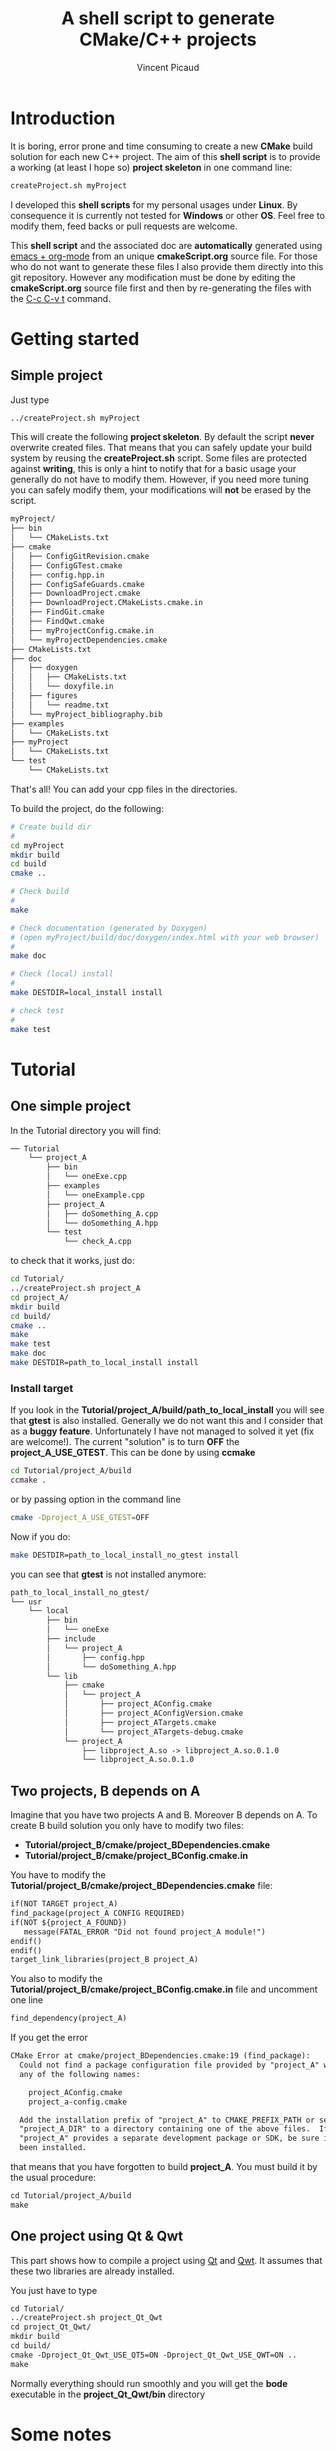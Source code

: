 #+TITLE: A shell script to generate CMake/C++ projects
#+AUTHOR: Vincent Picaud
#+EMAIL: picaud.vincent@gmail.com
#+OPTIONS: ^:nil

# To generate the createProject.sh script: C-c C-v t
# To html-export documentation: C-c C-e h h
#
# Some links:
# http://emacs.stackexchange.com/questions/10424/how-can-i-hide-a-code-block-in-the-latex-output
# -> explains how to _not_ export code snippet 

* Introduction

It is boring, error prone and time consuming to create a new *CMake*
build solution for each new C++ project.  The aim of this *shell
script* is to provide a working (at least I hope so) *project
skeleton* in one command line:
#+BEGIN_SRC txt
createProject.sh myProject
#+END_SRC

I developed this *shell scripts* for my personal usages under
*Linux*. By consequence it is currently not tested for *Windows* or
other *OS*.  Feel free to modify them, feed backs or pull requests are
welcome.

This *shell script* and the associated doc are *automatically*
generated using [[http://orgmode.org/][emacs + org-mode]] from an unique *cmakeScript.org*
source file. For those who do not want to generate these files I also
provide them directly into this git repository. However any
modification must be done by editing the *cmakeScript.org* source file
first and then by re-generating the files with the [[http://orgmode.org/manual/Extracting-source-code.html][C-c C-v t]]
command.

* Getting started

** Simple project

Just type 

#+BEGIN_SRC txt
../createProject.sh myProject
#+END_SRC

This will create the following *project skeleton*. By default the
script *never* overwrite created files. That means that you can
safely update your build system by reusing the *createProject.sh*
script. Some files are protected against *writing*, this is only a
hint to notify that for a basic usage your generally do not have to
modify them. However, if you need more tuning you can safely modify
them, your modifications will *not* be erased by the script.

#+BEGIN_SRC txt
myProject/
├── bin
│   └── CMakeLists.txt
├── cmake
│   ├── ConfigGitRevision.cmake
│   ├── ConfigGTest.cmake
│   ├── config.hpp.in
│   ├── ConfigSafeGuards.cmake
│   ├── DownloadProject.cmake
│   ├── DownloadProject.CMakeLists.cmake.in
│   ├── FindGit.cmake
│   ├── FindQwt.cmake
│   ├── myProjectConfig.cmake.in
│   └── myProjectDependencies.cmake
├── CMakeLists.txt
├── doc
│   ├── doxygen
│   │   ├── CMakeLists.txt
│   │   └── doxyfile.in
│   ├── figures
│   │   └── readme.txt
│   └── myProject_bibliography.bib
├── examples
│   └── CMakeLists.txt
├── myProject
│   └── CMakeLists.txt
└── test
    └── CMakeLists.txt
#+END_SRC

That's all! You can add your cpp files in the directories.

To build the project, do the following:

#+BEGIN_SRC sh
# Create build dir
#
cd myProject
mkdir build
cd build
cmake ..

# Check build
#
make

# Check documentation (generated by Doxygen)
# (open myProject/build/doc/doxygen/index.html with your web browser)
#
make doc

# Check (local) install
#
make DESTDIR=local_install install

# check test 
#
make test
#+END_SRC

* Tutorial

** One simple project

In the Tutorial directory you will find:
#+BEGIN_SRC txt
── Tutorial
    └── project_A
        ├── bin
        │   └── oneExe.cpp
        ├── examples
        │   └── oneExample.cpp
        ├── project_A
        │   ├── doSomething_A.cpp
        │   └── doSomething_A.hpp
        └── test
            └── check_A.cpp
#+END_SRC
to check that it works, just do:
#+BEGIN_SRC sh
cd Tutorial/
../createProject.sh project_A
cd project_A/
mkdir build
cd build/
cmake ..
make
make test
make doc
make DESTDIR=path_to_local_install install
#+END_SRC

*** *Install* target
If you look in the *Tutorial/project_A/build/path_to_local_install*
you will see that *gtest* is also installed. Generally we do not want
this and I consider that as a *buggy feature*. Unfortunately I have
not managed to solved it yet (fix are welcome!).  The current
"solution" is to turn *OFF* the *project_A_USE_GTEST*. This can be
done by using *ccmake*
#+BEGIN_SRC sh
cd Tutorial/project_A/build
ccmake .
#+END_SRC
or by passing option in the command line
#+BEGIN_SRC sh
cmake -Dproject_A_USE_GTEST=OFF
#+END_SRC
Now if you do:
#+BEGIN_SRC sh
make DESTDIR=path_to_local_install_no_gtest install
#+END_SRC
you can see that *gtest* is not installed anymore:
#+BEGIN_SRC txt
path_to_local_install_no_gtest/
└── usr
    └── local
        ├── bin
        │   └── oneExe
        ├── include
        │   └── project_A
        │       ├── config.hpp
        │       └── doSomething_A.hpp
        └── lib
            ├── cmake
            │   └── project_A
            │       ├── project_AConfig.cmake
            │       ├── project_AConfigVersion.cmake
            │       ├── project_ATargets.cmake
            │       └── project_ATargets-debug.cmake
            └── project_A
                ├── libproject_A.so -> libproject_A.so.0.1.0
                └── libproject_A.so.0.1.0
#+END_SRC 

** Two projects, B depends on A

Imagine that you have two projects A and B. Moreover B depends on
A. To create B build solution you only have to modify two files:
 - *Tutorial/project_B/cmake/project_BDependencies.cmake*
 - *Tutorial/project_B/cmake/project_BConfig.cmake.in*

You have to modify the
*Tutorial/project_B/cmake/project_BDependencies.cmake* file:

#+BEGIN_SRC txt
if(NOT TARGET project_A)
find_package(project_A CONFIG REQUIRED)
if(NOT ${project_A_FOUND}) 
   message(FATAL_ERROR "Did not found project_A module!")
endif()
endif()
target_link_libraries(project_B project_A)
#+END_SRC

You also to modify the
*Tutorial/project_B/cmake/project_BConfig.cmake.in* file and uncomment
one line
#+BEGIN_SRC txt
find_dependency(project_A)
#+END_SRC

If you get the error
#+BEGIN_SRC txt
CMake Error at cmake/project_BDependencies.cmake:19 (find_package):
  Could not find a package configuration file provided by "project_A" with
  any of the following names:

    project_AConfig.cmake
    project_a-config.cmake

  Add the installation prefix of "project_A" to CMAKE_PREFIX_PATH or set
  "project_A_DIR" to a directory containing one of the above files.  If
  "project_A" provides a separate development package or SDK, be sure it has
  been installed.
#+END_SRC
that means that you have forgotten to build *project_A*. You must build it by the usual procedure:

#+BEGIN_SRC txt
cd Tutorial/project_A/build
make
#+END_SRC


** One project using *Qt* & *Qwt*

This part shows how to compile a project using
[[https://www.qt.io/qt-framework/][Qt]] and
[[http://qwt.sourceforge.net/][Qwt]].  It assumes that these two
libraries are already installed.

You just have to type
#+BEGIN_SRC txt
cd Tutorial/
../createProject.sh project_Qt_Qwt
cd project_Qt_Qwt/
mkdir build
cd build/
cmake -Dproject_Qt_Qwt_USE_QT5=ON -Dproject_Qt_Qwt_USE_QWT=ON ..
make
#+END_SRC

Normally everything should run smoothly and you will get the *bode* executable in the *project_Qt_Qwt/bin* directory

* Some notes

** *doxygen*

Doxygen supports *bibTeX* files. Hence a *bibliography.bib* file in created in the *doc/* directory
#+NAME: bibliography.bib
#+BEGIN_SRC txt
%==================================================
% OUR_PROJECT_NAME bibliography
% Automatically generated, but never overwritten
%==================================================
%
@Article{Heesch2008,
  Title                    = {Doxygen: Source code documentation generator tool},
  Author                   = {van Heesch, Dimitri},
  Journal                  = {URL: http://www.doxygen.org},
  Year                     = {2008}
}
#+END_SRC

You can include a citation with:
#+BEGIN_SRC txt
/**
 * @cite Heesch2008 
 */
#+END_SRC

We also have defined the *doc/figures* sub-directory to store figures. These figures can be included in the doxygen doc:
#+BEGIN_SRC txt
/**
 * @image html figures/one_figure.png
 */
#+END_SRC

** *option* for external library dependencies

I have defined the following options:
 - project_name_USE_QT5
 - project_name_USE_QWT
 - project_name_USE_OpenMP
 - project_name_USE_BOOST
 - project_name_USE_BLAS
 - project_name_USE_LAPACK

You can activate them using:
 - command line *cmake -Dproject_Qt_Qwt_USE_QT5=ON*
 - ccmake
 - by directly modifying the *project_name/CMakeLists.txt* file (__which is the recommended solution__)

Feel free to add yours!

* Final word

This script is far from being perfect. Its aim is to generate a
project *skeleton to be modified* for your special needs. I hope it
can help.

# ################################################################  
# RECIPES FOR THE *CREATEPROJECT.SH* SCRIPT
# ################################################################  

# For doxygen
# ~~~~~~~~~~~~~~~~~~~~~~~~~~~~~~~~~~~~~~~~~~~~~~~~~~~~~~~~~~~~~~~~

#+NAME: doxyfile.in
#+BEGIN_SRC txt :exports none
PROJECT_NAME           = @PROJECT_NAME@
PROJECT_NUMBER         = @PROJECT_VERSION@

CITE_BIB_FILES         = @PROJECT_SOURCE_DIR@/doc/@PROJECT_NAME@_bibliography.bib

WARN_LOGFILE           = doxygenError.txt

INPUT                  = @PROJECT_SOURCE_DIR@/@PROJECT_NAME@ \
                         @PROJECT_SOURCE_DIR@/examples \
                         @PROJECT_SOURCE_DIR@/bin \
                         @PROJECT_SOURCE_DIR@/test

FILE_PATTERNS          = *.hpp *.cpp
RECURSIVE              = YES

EXCLUDE_PATTERNS       =  */moc_/* */_automoc/*
EXAMPLE_PATH           = @PROJECT_SOURCE_DIR@
EXAMPLE_PATTERNS       = *.cpp
EXAMPLE_RECURSIVE      = YES

IMAGE_PATH             = @PROJECT_SOURCE_DIR@/doc/figures/

EXTRA_PACKAGES         = mathtools \
                         amsfonts \
                         stmaryrd
			 
PREDEFINED             = DOXYGEN_DOC
#+END_SRC

# CMakeLists.txt
# ~~~~~~~~~~~~~~~~~~~~~~~~~~~~~~~~~~~~~~~~~~~~~~~~~~~~~~~~~~~~~~~~

#+NAME: DoxygenCMakeList
#+BEGIN_SRC txt  :exports none
#==================================================
# OUR_PROJECT_NAME Doxygen "doc" target
# Automatically generated, but never overwritten
#==================================================
#

# Find doxygen
#--------------------------------------------------

find_package(Doxygen)
if (NOT DOXYGEN_FOUND)
    message(FATAL_ERROR "Doxygen is needed to build the documentation")
endif()

# Configure the doxyfile template 
#--------------------------------------------------

configure_file(${PROJECT_SOURCE_DIR}/doc/doxygen/doxyfile.in ${PROJECT_BINARY_DIR}/doc/doxygen/doxyfile @ONLY IMMEDIATE)

# Add a custom target to run Doxygen when ever the project is built
#--------------------------------------------------
#   If you do want the documentation to be generated EVERY time you build the project 
#   replace add_custom_target(doc...) by add_custom_target(doc ALL...)

# CAVEAT: in case of *super-project* build we define a OUR_PROJECT_NAME_doc target
#         instead of the usual "doc" one to avoid name collision
# 
if(${PROJECT_SOURCE_DIR} STREQUAL ${CMAKE_SOURCE_DIR})
   add_custom_target(doc 
      	             COMMAND ${DOXYGEN_EXECUTABLE} ${PROJECT_BINARY_DIR}/doc/doxygen/doxyfile
   		     SOURCES ${PROJECT_BINARY_DIR}/doc/doxygen/doxyfile)
else()
   add_custom_target(OUR_PROJECT_NAME_doc 
   	             COMMAND ${DOXYGEN_EXECUTABLE} ${PROJECT_BINARY_DIR}/doc/doxygen/doxyfile
   		     SOURCES ${PROJECT_BINARY_DIR}/doc/doxygen/doxyfile)
endif()
#+END_SRC

# ################################################################
# The *CMakeLists.txt* files
# ################################################################

# ================================================================
# *Main* CMakeLists.txt
# ================================================================

#+NAME: MainCMakeList
#+BEGIN_SRC txt  :exports none
#**************************************************
# A script to generate C++ project skeletons
# https://github.com/vincent-picaud/CMakeScript
#**************************************************

#==================================================
# Automatically generated, but never overwritten
#
# Adapted from: https://github.com/bast/cmake-example/blob/master/CMakeLists.txt
#==================================================
#
cmake_minimum_required(VERSION 3.0)
project(OUR_PROJECT_NAME LANGUAGES CXX)
enable_language(Fortran C CXX)

# OUR_PROJECT_NAME version
#
set(OUR_PROJECT_NAME_VERSION_MAJOR 0)
set(OUR_PROJECT_NAME_VERSION_MINOR 1)
set(OUR_PROJECT_NAME_VERSION_PATCH 0)
set(OUR_PROJECT_NAME_VERSION ${OUR_PROJECT_NAME_VERSION_MAJOR}.${OUR_PROJECT_NAME_VERSION_MINOR}.${OUR_PROJECT_NAME_VERSION_PATCH})

# OPTIONS
#
option(OUR_PROJECT_NAME_USE_GTEST "Use GTest (fixme turn off if you want to install)" ON)

option(OUR_PROJECT_NAME_USE_QT5 "Use QT5" OFF)
option(OUR_PROJECT_NAME_USE_QWT "Use QWt" OFF)
option(OUR_PROJECT_NAME_USE_OpenMP "Use OpenMP" OFF)
option(OUR_PROJECT_NAME_USE_BOOST "Use BOOST" OFF)
option(OUR_PROJECT_NAME_USE_BLAS "Use BLAS" OFF)
option(OUR_PROJECT_NAME_USE_LAPACK "Use LAPACK" OFF)

# Location of additional cmake modules
#
set(CMAKE_MODULE_PATH
    ${CMAKE_MODULE_PATH}
    ${PROJECT_SOURCE_DIR}/cmake
    )

# Guard against in-source builds and bad build-type strings
#
include(ConfigSafeGuards)

# Example how to set c++ compiler flags for GNU
#
if((CMAKE_CXX_COMPILER_ID MATCHES GNU) OR (CMAKE_CXX_COMPILER_ID MATCHES Clang))
    set(CMAKE_CXX_FLAGS         "${CMAKE_CXX_FLAGS} -std=c++14 -Wall -Wno-unknown-pragmas -Wno-sign-compare -Woverloaded-virtual -Wwrite-strings -Wno-unused")
    set(CMAKE_CXX_FLAGS_DEBUG   "-O0 -g3")
    set(CMAKE_CXX_FLAGS_RELEASE "-O2 -DNDEBUG")
    set(CMAKE_CXX_FLAGS_COVERAGE "${CMAKE_CXX_FLAGS} -fprofile-arcs -ftest-coverage")
endif()

#--------------------------------------------------
# Explore sub-directories
#--------------------------------------------------
#

# Our OUR_PROJECT_NAME library build
#
add_subdirectory(${PROJECT_SOURCE_DIR}/OUR_PROJECT_NAME/)

# Our OUR_PROJECT_NAME testing framework (gtest)
#
if(${OUR_PROJECT_NAME_USE_GTEST})
include(CTest)
enable_testing()
include(ConfigGTest)

add_subdirectory(${PROJECT_SOURCE_DIR}/test/)
endif()

# Our OUR_PROJECT_NAME examples build
#
add_subdirectory(${PROJECT_SOURCE_DIR}/examples/)

# Our OUR_PROJECT_NAME executables build
#
add_subdirectory(${PROJECT_SOURCE_DIR}/bin/)

# Our OUR_PROJECT_NAME doxygen doc build
#
add_subdirectory(${PROJECT_SOURCE_DIR}/doc/doxygen/)

#--------------------------------------
# Export and install
#--------------------------------------

# File generation
#--------------------------------------------------
#

# ConfigVersion generation
# From CMake doc: http://www.cmake.org/cmake/help/v3.0/manual/cmake-packages.7.html
#
include(CMakePackageConfigHelpers)
write_basic_package_version_file(
  ${CMAKE_CURRENT_BINARY_DIR}/OUR_PROJECT_NAMEConfigVersion.cmake
  VERSION ${OUR_PROJECT_NAME_VERSION}
  COMPATIBILITY AnyNewerVersion
)

# Config generation
#
configure_file(${PROJECT_SOURCE_DIR}/cmake/OUR_PROJECT_NAMEConfig.cmake.in
   "${CMAKE_CURRENT_BINARY_DIR}/OUR_PROJECT_NAMEConfig.cmake" 
   COPYONLY)


# Export for build-tree direct usage
#--------------------------------------------------
#
export(EXPORT OUR_PROJECT_NAMETargets
   FILE "${CMAKE_CURRENT_BINARY_DIR}/OUR_PROJECT_NAMETargets.cmake"
)

# Global export in the Package Registry 
#--------------------------------------------------
#
export(PACKAGE OUR_PROJECT_NAME)

# Install-Export for usage after project installation
#--------------------------------------------------
#
set(ConfigPackageLocation lib/cmake/OUR_PROJECT_NAME)
install(EXPORT OUR_PROJECT_NAMETargets
  FILE
    OUR_PROJECT_NAMETargets.cmake
  DESTINATION
    ${ConfigPackageLocation}
)
install(FILES
    "${CMAKE_CURRENT_BINARY_DIR}/OUR_PROJECT_NAMEConfig.cmake"
    "${CMAKE_CURRENT_BINARY_DIR}/OUR_PROJECT_NAMEConfigVersion.cmake"
  DESTINATION
    ${ConfigPackageLocation}
)
#+END_SRC

# ~~~~~~~~~~~~~~~~~~~~~~~~~~~~~~~~~~~~~~~~~~~~~~~~~~~~~~~~~~~~~~~~

#+NAME: LibraryCMakeList
#+BEGIN_SRC txt  :exports none
#==================================================
# Build OUR_PROJECT_NAME library
# Automatically generated, but not overwritten
#==================================================
#
#--------------------------------------------------
# Configuration file config.hpp
#--------------------------------------------------
#

# Get git hash
#
include(ConfigGitRevision)

# Configure header file
#
configure_file(
    ${PROJECT_SOURCE_DIR}/cmake/config.hpp.in
    ${PROJECT_BINARY_DIR}/OUR_PROJECT_NAME/config.hpp
    @ONLY)


#--------------------------------------------------
# Qt option is ON
#--------------------------------------------------

if(${OUR_PROJECT_NAME_USE_QT5})

set(CMAKE_AUTOMOC ON)
set(CMAKE_INCLUDE_CURRENT_DIR ON)
#
set(CMAKE_POSITION_INDEPENDENT_CODE ON)

endif()

#--------------------------------------------------
# Collect files and define target for the library
#--------------------------------------------------

# Collect files
# 
file(GLOB_RECURSE OUR_PROJECT_NAME_LIB_SOURCE_CPP 
     ${PROJECT_SOURCE_DIR}/OUR_PROJECT_NAME *.cpp)
file(GLOB_RECURSE OUR_PROJECT_NAME_LIB_SOURCE_HPP 
     ${PROJECT_SOURCE_DIR}/OUR_PROJECT_NAME *.hpp)

# Add library target with its dependencies
#
add_library(OUR_PROJECT_NAME SHARED ${OUR_PROJECT_NAME_LIB_SOURCE_CPP} ${OUR_PROJECT_NAME_LIB_SOURCE_HPP} config.hpp)

#--------------------------------------------------
# Header files
#--------------------------------------------------
#

# Location of header files
#
# CAVEAT: a priori must stay synchronized with target_include_directories(...)
#
include_directories(
    # search file in source directories
    ${PROJECT_SOURCE_DIR}/
    # otherwise try in the binary directory 
    # (to include the generated config.hpp for instance)
    ${PROJECT_BINARY_DIR}/)

# Here we define the include paths that will be used by our clients.
# see: http://www.cmake.org/cmake/help/v3.0/command/target_include_directories.html
# 
# CAVEAT: a priori must stay synchronized with include_directory(...)
#
target_include_directories(OUR_PROJECT_NAME PUBLIC
	$<BUILD_INTERFACE:${PROJECT_SOURCE_DIR}/>
	$<BUILD_INTERFACE:${PROJECT_BINARY_DIR}/>
	$<INSTALL_INTERFACE:include/>)

# Library version
# http://www.cmake.org/cmake/help/v3.0/manual/cmake-packages.7.html
#
set_property(TARGET OUR_PROJECT_NAME PROPERTY VERSION ${OUR_PROJECT_NAME_VERSION})
set_property(TARGET OUR_PROJECT_NAME PROPERTY SOVERSION ${OUR_PROJECT_NAME_MAJOR_VERSION})
set_property(TARGET OUR_PROJECT_NAME PROPERTY INTERFACE_OUR_PROJECT_NAME_MAJOR_VERSION ${OUR_PROJECT_NAME_MAJOR_VERSION})
set_property(TARGET OUR_PROJECT_NAME APPEND PROPERTY COMPATIBLE_INTERFACE_STRING "${OUR_PROJECT_NAME_MAJOR_VERSION}")

set_target_properties(OUR_PROJECT_NAME PROPERTIES LINKER_LANGUAGE CXX)

#--------------------------------------------------
# Include dependencies
#--------------------------------------------------
# You can add/remove what you need in the cmake/OUR_PROJECT_NAMEDependencies.cmake file
#
include(${PROJECT_SOURCE_DIR}/cmake/OUR_PROJECT_NAMEDependencies.cmake)

#--------------------------------------
# Installation
#--------------------------------------

# Target properties
# Commented because useless: does not respect directory hierarchy
# set_target_properties(OUR_PROJECT_NAME 
#                       PROPERTIES PUBLIC_HEADER "${OUR_PROJECT_NAME_LIB_SOURCE_HPP}")

# Install library & header file
install(TARGETS OUR_PROJECT_NAME 
        # IMPORTANT: Add the OUR_PROJECT_NAME library to the "export-set"
        EXPORT OUR_PROJECT_NAMETargets
        LIBRARY DESTINATION lib/OUR_PROJECT_NAME COMPONENT shlib
        ARCHIVE DESTINATION lib/OUR_PROJECT_NAME
        RUNTIME DESTINATION bin/OUR_PROJECT_NAME COMPONENT bin
        # Does not respect directory hierarchy !?!
        # PUBLIC_HEADER DESTINATION include/OUR_PROJECT_NAME
)

# -> Manual installation of hpp files
#
install(DIRECTORY ${PROJECT_SOURCE_DIR}/OUR_PROJECT_NAME
        DESTINATION include
        FILES_MATCHING PATTERN "*.hpp")

install(FILES
        "${CMAKE_CURRENT_BINARY_DIR}/config.hpp"
        DESTINATION
        include/OUR_PROJECT_NAME
)
#+END_SRC

# ~~~~~~~~~~~~~~~~~~~~~~~~~~~~~~~~~~~~~~~~~~~~~~~~~~~~~~~~~~~~~~~~

#+NAME: BinCMakeLists.txt
#+BEGIN_SRC txt  :exports none
#==================================================
# Build OUR_PROJECT_NAME executables
# Automatically generated, but not overwritten
#==================================================
#

#
# Binary dir (bin/) does not preserve directory structure
#==================================================

# Collect files
# --------------------------------------------------
#
file(GLOB_RECURSE ALL_SOURCES_CPP *.cpp)

# For each file
# --------------------------------------------------
#
foreach(ONE_SOURCE_CPP ${ALL_SOURCES_CPP})

# Build it!
#
get_filename_component(ONE_SOURCE_EXEC ${ONE_SOURCE_CPP} NAME_WE)

# Avoid name collision 
#
set(TARGET_NAME OUR_PROJECT_NAME_Bin_${ONE_SOURCE_EXEC})

add_executable(${TARGET_NAME} ${ONE_SOURCE_CPP})
set_target_properties(${TARGET_NAME} PROPERTIES OUTPUT_NAME ${ONE_SOURCE_EXEC}) 
target_link_libraries(${TARGET_NAME} OUR_PROJECT_NAME)

install(TARGETS ${TARGET_NAME} EXPORT OUR_PROJECT_NAMETargets RUNTIME DESTINATION bin)
endforeach()
#+END_SRC

# ~~~~~~~~~~~~~~~~~~~~~~~~~~~~~~~~~~~~~~~~~~~~~~~~~~~~~~~~~~~~~~~~

#+NAME: ExampleCMakeList
#+BEGIN_SRC txt  :exports none
#==================================================
# OUR_PROJECT_NAME executables
# Automatically generated, but not overwritten
#==================================================

#
# Examples -> one need to preserve directory structure 
#==================================================

# Collect files
# --------------------------------------------------
# Use relative path to be able to copy binary file into examples/${ONE_SOURCE_RELATIVE_DIR}/
#
file(GLOB_RECURSE ALL_SOURCES_CPP RELATIVE ${PROJECT_SOURCE_DIR}/examples *.cpp)

# For each executable
# --------------------------------------------------
#
foreach(ONE_SOURCE_CPP ${ALL_SOURCES_CPP})

  # Build it!
  #
  get_filename_component(ONE_SOURCE_EXEC ${ONE_SOURCE_CPP} NAME_WE)

  # Avoid name collision 
  #
  set(TARGET_NAME OUR_PROJECT_NAME_Examples_${ONE_SOURCE_EXEC})

  add_executable(${TARGET_NAME} ${ONE_SOURCE_CPP})
  set_target_properties(${TARGET_NAME} PROPERTIES OUTPUT_NAME ${ONE_SOURCE_EXEC}) 
  target_link_libraries(${TARGET_NAME} OUR_PROJECT_NAME)

  # For the moment examples are NOT installed
  # -> but if required this should look like:
  #   (in order to preserve directory hierarchy)
  #
  # get_filename_component(ONE_SOURCE_RELATIVE_DIR ${ONE_SOURCE_CPP} DIRECTORY)
  # install(FILE ${TARGET_NAME} DESTINATION examples/${ONE_SOURCE_RELATIVE_DIR})
  
endforeach()

#+END_SRC

# ~~~~~~~~~~~~~~~~~~~~~~~~~~~~~~~~~~~~~~~~~~~~~~~~~~~~~~~~~~~~~~~~

#+NAME: GTestCMakeList
#+BEGIN_SRC txt :exports none
#==================================================
# OUR_PROJECT_NAME unit tests
# Automatically generated, but not overwritten
#==================================================
#

# Setup
#--------------------------------------------------

find_package(Threads REQUIRED)

# Generate tests and associated targets
#--------------------------------------------------
file(GLOB_RECURSE ALL_TESTS_CPP *.cpp)

foreach(ONE_TEST_CPP ${ALL_TESTS_CPP})
   # Build it!
   #
   get_filename_component(ONE_TEST_EXEC ${ONE_TEST_CPP} NAME_WE)

   # Avoid name collision 
   #
   set(TARGET_NAME OUR_PROJECT_NAME_Test_${ONE_TEST_EXEC})

   add_executable(${TARGET_NAME} ${ONE_TEST_CPP})
   set_target_properties(${TARGET_NAME} PROPERTIES OUTPUT_NAME ${ONE_TEST_EXEC}) 
   target_link_libraries(${TARGET_NAME} 
                         OUR_PROJECT_NAME
                         gtest gmock_main
                         ${CMAKE_THREAD_LIBS_INIT})
   # Add Test
   add_test(${TARGET_NAME} ${ONE_TEST_EXEC})
endforeach()

#+END_SRC

# ~~~~~~~~~~~~~~~~~~~~~~~~~~~~~~~~~~~~~~~~~~~~~~~~~~~~~~~~~~~~~~~~

#+NAME: ProjectDependencies.cmake
#+BEGIN_SRC txt  :exports none
#==================================================
# OUR_PROJECT_NAME dependencies
# Automatically generated, but not overwritten, 
#
# Modify me to add your project dependencies!
#==================================================

#--------------------------------------------------
# Dependency examples:
#--------------------------------------------------

# Sub-project dependence
#--------------------------------------------------
# For a "Super-Project" containing project_A and OUR_PROJECT_NAME,
# if OUR_PROJECT_NAME depends on project_A, simply uncomment me
#~~~~~~~~~~~~~~~~~~~~~~~~~~~~~~~~~~~~~~~~~~~~~~~~~~
# if(NOT TARGET project_A)
# find_package(project_A CONFIG REQUIRED)
# if(NOT ${project_A_FOUND}) 
#    message(FATAL_ERROR "Did not found project_A module!")
# endif()
# endif()
# target_link_libraries(OUR_PROJECT_NAME project_A)
#~~~~~~~~~~~~~~~~~~~~~~~~~~~~~~~~~~~~~~~~~~~~~~~~~~
# Note: the role of the if(NOT TARGET project_A) guard is only relevant in case
#       of super-project build where "project_A" is included by add_subdirectory
#       from a master CMakeLists.txt file.
#       In that case the file project_ATargets.cmake is not yet generated and
#       find_package(project_A CONFIG REQUIRED) would generate a "file not found" 
#       error. However the target project_A is already available.

# OpenMP
#~~~~~~~~~~~~~~~~~~~~~~~~~~~~~~~~~~~~~~~~~~~~~~~~~~
if(${OUR_PROJECT_NAME_USE_OpenMP})
find_package(OpenMP REQUIRED)
if (OPENMP_FOUND)
set (CMAKE_C_FLAGS "${CMAKE_C_FLAGS} ${OpenMP_C_FLAGS}")
set (CMAKE_CXX_FLAGS "${CMAKE_CXX_FLAGS} ${OpenMP_CXX_FLAGS}")
if(NOT MSVC)
target_link_libraries(OUR_PROJECT_NAME ${OpenMP_CXX_FLAGS})
endif()
endif()
endif()
#~~~~~~~~~~~~~~~~~~~~~~~~~~~~~~~~~~~~~~~~~~~~~~~~~~

# BOOST
#~~~~~~~~~~~~~~~~~~~~~~~~~~~~~~~~~~~~~~~~~~~~~~~~~~
if(${OUR_PROJECT_NAME_USE_BOOST})
find_package(Boost REQUIRED COMPONENTS regex date_time filesystem system serialization) # Add any the module you need!
include_directories(${Boost_INCLUDE_DIRS})
target_link_libraries(OUR_PROJECT_NAME ${Boost_LIBRARIES})
endif()
#~~~~~~~~~~~~~~~~~~~~~~~~~~~~~~~~~~~~~~~~~~~~~~~~~~

# BLAS
#~~~~~~~~~~~~~~~~~~~~~~~~~~~~~~~~~~~~~~~~~~~~~~~~~~
if(${OUR_PROJECT_NAME_USE_BLAS})
enable_language(Fortran)
find_package(BLAS REQUIRED)
include_directories(${BLAS_INCLUDE_DIRS})
target_include_directories(OUR_PROJECT_NAME PUBLIC ${BLAS_INCLUDE_DIRS})
target_link_libraries(OUR_PROJECT_NAME ${BLAS_LIBRARIES})
endif()
#~~~~~~~~~~~~~~~~~~~~~~~~~~~~~~~~~~~~~~~~~~~~~~~~~~

# LAPACK
#~~~~~~~~~~~~~~~~~~~~~~~~~~~~~~~~~~~~~~~~~~~~~~~~~~
if(${OUR_PROJECT_NAME_USE_LAPACK})
find_package(LAPACK REQUIRED)
include_directories(${LAPACK_INCLUDE_DIRS})
target_include_directories(Kiss_LinearAlgebra PUBLIC ${LAPACK_INCLUDE_DIRS})
endif()
#~~~~~~~~~~~~~~~~~~~~~~~~~~~~~~~~~~~~~~~~~~~~~~~~~~

# Qt5
#~~~~~~~~~~~~~~~~~~~~~~~~~~~~~~~~~~~~~~~~~~~~~~~~~~~~~~~~~~~~~~~~
#
# CAVEAT: OUR_PROJECT_NAME/CMakeLists.txt also contains
#
# if(${OUR_PROJECT_NAME_USE_QT5})
#   set(CMAKE_AUTOMOC ON)
#   set(CMAKE_INCLUDE_CURRENT_DIR ON)
#   set(CMAKE_POSITION_INDEPENDENT_CODE ON)
# endif()

#
if(${OUR_PROJECT_NAME_USE_QT5})

#
find_package(Qt5Core REQUIRED)
include_directories(${Qt5Core_INCLUDE_DIRS})
target_include_directories(OUR_PROJECT_NAME PUBLIC ${Qt5Core_INCLUDE_DIRS})
get_target_property(QtCore_location Qt5::Core LOCATION)
#target_link_libraries(OUR_PROJECT_NAME ${Qt5Core_location})

#
find_package(Qt5Widgets REQUIRED)
include_directories(${Qt5Widgets_INCLUDE_DIRS})
target_include_directories(OUR_PROJECT_NAME PUBLIC ${Qt5Widgets_INCLUDE_DIRS})
get_target_property(QtWidgets_location Qt5::Widgets LOCATION)
target_link_libraries(OUR_PROJECT_NAME ${Qt5Widgets_location} ${Qt5Core_location})

#
find_package(Qt5PrintSupport REQUIRED)
include_directories(${Qt5PrintSupport_INCLUDE_DIRS})
target_include_directories(OUR_PROJECT_NAME PUBLIC ${Qt5PrintSupport_INCLUDE_DIRS})
get_target_property(QtPrintSupport_location Qt5::PrintSupport LOCATION)
target_link_libraries(OUR_PROJECT_NAME ${Qt5PrintSupport_location} ${Qt5Core_location})

#
# Add all the remaining QT modules you need here...
#

endif()


# Qwt
#~~~~~~~~~~~~~~~~~~~~~~~~~~~~~~~~~~~~~~~~~~~~~~~~~~~~~~~~~~~~~~~~
#

# CAVEAT: maybe you have to add your own FindQwt.cmake in 
#         the OUR_PROJECT_NAME/cmake directory
#         You can find one at:
#         http://www.cmake.org/Wiki/CMakeUserFindQwt
#         https://github.com/qgis/QGIS/blob/master/cmake/FindQwt.cmake

if(${OUR_PROJECT_NAME_USE_QWT})

find_package(Qwt REQUIRED)
include_directories(${QWT_INCLUDE_DIRS})
target_include_directories(OUR_PROJECT_NAME PUBLIC ${QWT_INCLUDE_DIRS})
target_link_libraries(OUR_PROJECT_NAME ${QWT_LIBRARIES} ${Qt5Widgets_LIBRARIES} ${Qt5Core_LIBRARIES})

endif()

#+END_SRC


# ################################################################
# cmake/GTEST
# ################################################################

#+NAME: ConfigGTest.cmake
#+BEGIN_SRC txt  :exports none
# from https://github.com/Crascit/DownloadProject/blob/master/CMakeLists.txt
# CAVEAT: use DownloadProject.cmake
#
if (CMAKE_VERSION VERSION_LESS 3.2)
    set(UPDATE_DISCONNECTED_IF_AVAILABLE "")
else()
    set(UPDATE_DISCONNECTED_IF_AVAILABLE "UPDATE_DISCONNECTED 1")
endif()

include(DownloadProject)
download_project(PROJ                googletest
                 GIT_REPOSITORY      https://github.com/google/googletest.git
                 GIT_TAG             master
                 ${UPDATE_DISCONNECTED_IF_AVAILABLE}
)

# Prevent GoogleTest from overriding our compiler/linker options
# when building with Visual Studio
set(gtest_force_shared_crt ON CACHE BOOL "" FORCE)

add_subdirectory(${googletest_SOURCE_DIR} ${googletest_BINARY_DIR})

# When using CMake 2.8.11 or later, header path dependencies
# are automatically added to the gtest and gmock targets.
# For earlier CMake versions, we have to explicitly add the
# required directories to the header search path ourselves.
if (CMAKE_VERSION VERSION_LESS 2.8.11)
    include_directories("${gtest_SOURCE_DIR}/include"
                        "${gmock_SOURCE_DIR}/include")
endif()
#+END_SRC

#+NAME: DownloadProject.cmake
#+BEGIN_SRC txt  :exports none
# From https://github.com/Crascit/DownloadProject

# MODULE:   DownloadProject
#
# PROVIDES:
#   download_project( PROJ projectName
#                    [PREFIX prefixDir]
#                    [DOWNLOAD_DIR downloadDir]
#                    [SOURCE_DIR srcDir]
#                    [BINARY_DIR binDir]
#                    [QUIET]
#                    ...
#   )
#
#       Provides the ability to download and unpack a tarball, zip file, git repository,
#       etc. at configure time (i.e. when the cmake command is run). How the downloaded
#       and unpacked contents are used is up to the caller, but the motivating case is
#       to download source code which can then be included directly in the build with
#       add_subdirectory() after the call to download_project(). Source and build
#       directories are set up with this in mind.
#
#       The PROJ argument is required. The projectName value will be used to construct
#       the following variables upon exit (obviously replace projectName with its actual
#       value):
#
#           projectName_SOURCE_DIR
#           projectName_BINARY_DIR
#
#       The SOURCE_DIR and BINARY_DIR arguments are optional and would not typically
#       need to be provided. They can be specified if you want the downloaded source
#       and build directories to be located in a specific place. The contents of
#       projectName_SOURCE_DIR and projectName_BINARY_DIR will be populated with the
#       locations used whether you provide SOURCE_DIR/BINARY_DIR or not.
#
#       The DOWNLOAD_DIR argument does not normally need to be set. It controls the
#       location of the temporary CMake build used to perform the download.
#
#       The PREFIX argument can be provided to change the base location of the default
#       values of DOWNLOAD_DIR, SOURCE_DIR and BINARY_DIR. If all of those three arguments
#       are provided, then PREFIX will have no effect. The default value for PREFIX is
#       CMAKE_BINARY_DIR.
#
#       The QUIET option can be given if you do not want to show the output associated
#       with downloading the specified project.
#
#       In addition to the above, any other options are passed through unmodified to
#       ExternalProject_Add() to perform the actual download, patch and update steps.
#       The following ExternalProject_Add() options are explicitly prohibited (they
#       are reserved for use by the download_project() command):
#
#           CONFIGURE_COMMAND
#           BUILD_COMMAND
#           INSTALL_COMMAND
#           TEST_COMMAND
#
#       Only those ExternalProject_Add() arguments which relate to downloading, patching
#       and updating of the project sources are intended to be used. Also note that at
#       least one set of download-related arguments are required.
#
#       If using CMake 3.2 or later, the UPDATE_DISCONNECTED option can be used to
#       prevent a check at the remote end for changes every time CMake is run
#       after the first successful download. See the documentation of the ExternalProject
#       module for more information. It is likely you will want to use this option if it
#       is available to you.
#
# EXAMPLE USAGE:
#
#   include(download_project.cmake)
#   download_project(PROJ                googletest
#                    GIT_REPOSITORY      https://github.com/google/googletest.git
#                    GIT_TAG             master
#                    UPDATE_DISCONNECTED 1
#                    QUIET
#   )
#
#   add_subdirectory(${googletest_SOURCE_DIR} ${googletest_BINARY_DIR})
#
#========================================================================================


set(_DownloadProjectDir "${CMAKE_CURRENT_LIST_DIR}")

include(CMakeParseArguments)

function(download_project)

    set(options QUIET)
    set(oneValueArgs
        PROJ
        PREFIX
        DOWNLOAD_DIR
        SOURCE_DIR
        BINARY_DIR
        # Prevent the following from being passed through
        CONFIGURE_COMMAND
        BUILD_COMMAND
        INSTALL_COMMAND
        TEST_COMMAND
    )
    set(multiValueArgs "")

    cmake_parse_arguments(DL_ARGS "${options}" "${oneValueArgs}" "${multiValueArgs}" ${ARGN})

    # Hide output if requested
    if (DL_ARGS_QUIET)
        set(OUTPUT_QUIET "OUTPUT_QUIET")
    else()
        unset(OUTPUT_QUIET)
        message(STATUS "Downloading/updating ${DL_ARGS_PROJ}")
    endif()

    # Set up where we will put our temporary CMakeLists.txt file and also
    # the base point below which the default source and binary dirs will be
    if (NOT DL_ARGS_PREFIX)
        set(DL_ARGS_PREFIX "${CMAKE_BINARY_DIR}")
    endif()
    if (NOT DL_ARGS_DOWNLOAD_DIR)
        set(DL_ARGS_DOWNLOAD_DIR "${DL_ARGS_PREFIX}/${DL_ARGS_PROJ}-download")
    endif()

    # Ensure the caller can know where to find the source and build directories
    if (NOT DL_ARGS_SOURCE_DIR)
        set(DL_ARGS_SOURCE_DIR "${DL_ARGS_PREFIX}/${DL_ARGS_PROJ}-src")
    endif()
    if (NOT DL_ARGS_BINARY_DIR)
        set(DL_ARGS_BINARY_DIR "${DL_ARGS_PREFIX}/${DL_ARGS_PROJ}-build")
    endif()
    set(${DL_ARGS_PROJ}_SOURCE_DIR "${DL_ARGS_SOURCE_DIR}" PARENT_SCOPE)
    set(${DL_ARGS_PROJ}_BINARY_DIR "${DL_ARGS_BINARY_DIR}" PARENT_SCOPE)

    # Create and build a separate CMake project to carry out the download.
    # If we've already previously done these steps, they will not cause
    # anything to be updated, so extra rebuilds of the project won't occur.
    configure_file("${_DownloadProjectDir}/DownloadProject.CMakeLists.cmake.in"
                   "${DL_ARGS_DOWNLOAD_DIR}/CMakeLists.txt")
    execute_process(COMMAND ${CMAKE_COMMAND} -G "${CMAKE_GENERATOR}" .
                    ${OUTPUT_QUIET}
                    WORKING_DIRECTORY "${DL_ARGS_DOWNLOAD_DIR}"
    )
    execute_process(COMMAND ${CMAKE_COMMAND} --build .
                    ${OUTPUT_QUIET}
                    WORKING_DIRECTORY "${DL_ARGS_DOWNLOAD_DIR}"
    )

endfunction()
#+END_SRC 

#+NAME: DownloadProject.CMakeLists.cmake.in
#+BEGIN_SRC txt  :exports none
cmake_minimum_required(VERSION 2.8.2)

project(${DL_ARGS_PROJ}-download NONE)

include(ExternalProject)
ExternalProject_Add(${DL_ARGS_PROJ}-download
                    ${DL_ARGS_UNPARSED_ARGUMENTS}
                    SOURCE_DIR          "${DL_ARGS_SOURCE_DIR}"
                    BINARY_DIR          "${DL_ARGS_BINARY_DIR}"
                    CONFIGURE_COMMAND   ""
                    BUILD_COMMAND       ""
                    INSTALL_COMMAND     ""
                    TEST_COMMAND        ""
)
#+END_SRC

# ~~~~~~~~~~~~~~~~~~~~~~~~~~~~~~~~~~~~~~~~~~~~~~~~~~~~~~~~~~~~~~~~

# CAVEAT: you must add your own FindQwt.cmake in 
#         the OUR_PROJECT_NAME/cmake directory
#         You can find one at:
#         http://www.cmake.org/Wiki/CMakeUserFindQwt
#         https://github.com/qgis/QGIS/blob/master/cmake/FindQwt.cmake

#+NAME: FindQwt.cmake
#+BEGIN_SRC txt  :exports none
# Qt Widgets for Technical Applications
# available at http://www.http://qwt.sourceforge.net/
#
# The module defines the following variables:
#  QWT_FOUND - the system has Qwt
#  QWT_INCLUDE_DIR - where to find qwt_plot.h
#  QWT_INCLUDE_DIRS - qwt includes
#  QWT_LIBRARY - where to find the Qwt library
#  QWT_LIBRARIES - aditional libraries
#  QWT_MAJOR_VERSION - major version
#  QWT_MINOR_VERSION - minor version
#  QWT_PATCH_VERSION - patch version
#  QWT_VERSION_STRING - version (ex. 5.2.1)
#  QWT_ROOT_DIR - root dir (ex. /usr/local)

#=============================================================================
# Copyright 2010-2013, Julien Schueller
# All rights reserved.
# 
# Redistribution and use in source and binary forms, with or without
# modification, are permitted provided that the following conditions are met: 
# 
# 1. Redistributions of source code must retain the above copyright notice, this
#    list of conditions and the following disclaimer. 
# 2. Redistributions in binary form must reproduce the above copyright notice,
#    this list of conditions and the following disclaimer in the documentation
#    and/or other materials provided with the distribution. 
#
# THIS SOFTWARE IS PROVIDED BY THE COPYRIGHT HOLDERS AND CONTRIBUTORS "AS IS" AND
# ANY EXPRESS OR IMPLIED WARRANTIES, INCLUDING, BUT NOT LIMITED TO, THE IMPLIED
# WARRANTIES OF MERCHANTABILITY AND FITNESS FOR A PARTICULAR PURPOSE ARE
# DISCLAIMED. IN NO EVENT SHALL THE COPYRIGHT OWNER OR CONTRIBUTORS BE LIABLE FOR
# ANY DIRECT, INDIRECT, INCIDENTAL, SPECIAL, EXEMPLARY, OR CONSEQUENTIAL DAMAGES
# (INCLUDING, BUT NOT LIMITED TO, PROCUREMENT OF SUBSTITUTE GOODS OR SERVICES;
# LOSS OF USE, DATA, OR PROFITS; OR BUSINESS INTERRUPTION) HOWEVER CAUSED AND
# ON ANY THEORY OF LIABILITY, WHETHER IN CONTRACT, STRICT LIABILITY, OR TORT
# (INCLUDING NEGLIGENCE OR OTHERWISE) ARISING IN ANY WAY OUT OF THE USE OF THIS
# SOFTWARE, EVEN IF ADVISED OF THE POSSIBILITY OF SUCH DAMAGE.

# The views and conclusions contained in the software and documentation are those
# of the authors and should not be interpreted as representing official policies, 
# either expressed or implied, of the FreeBSD Project.
#=============================================================================


find_path ( QWT_INCLUDE_DIR
  NAMES qwt_plot.h
  HINTS ${QT_INCLUDE_DIR} /usr/local/qwt/include
  PATH_SUFFIXES qwt qwt-qt3 qwt-qt4 qwt-qt5
)

set ( QWT_INCLUDE_DIRS ${QWT_INCLUDE_DIR} )

# version
set ( _VERSION_FILE ${QWT_INCLUDE_DIR}/qwt_global.h )
if ( EXISTS ${_VERSION_FILE} )
  file ( STRINGS ${_VERSION_FILE} _VERSION_LINE REGEX "define[ ]+QWT_VERSION_STR" )
  if ( _VERSION_LINE )
    string ( REGEX REPLACE ".*define[ ]+QWT_VERSION_STR[ ]+\"(.*)\".*" "\\1" QWT_VERSION_STRING "${_VERSION_LINE}" )
    string ( REGEX REPLACE "([0-9]+)\\.([0-9]+)\\.([0-9]+)" "\\1" QWT_MAJOR_VERSION "${QWT_VERSION_STRING}" )
    string ( REGEX REPLACE "([0-9]+)\\.([0-9]+)\\.([0-9]+)" "\\2" QWT_MINOR_VERSION "${QWT_VERSION_STRING}" )
    string ( REGEX REPLACE "([0-9]+)\\.([0-9]+)\\.([0-9]+)" "\\3" QWT_PATCH_VERSION "${QWT_VERSION_STRING}" )
  endif ()
endif ()


# check version
set ( _QWT_VERSION_MATCH TRUE )
if ( Qwt_FIND_VERSION AND QWT_VERSION_STRING )
  if ( Qwt_FIND_VERSION_EXACT )
    if ( NOT Qwt_FIND_VERSION VERSION_EQUAL QWT_VERSION_STRING )
      set ( _QWT_VERSION_MATCH FALSE )
    endif ()
  else ()
    if ( QWT_VERSION_STRING VERSION_LESS Qwt_FIND_VERSION )
      set ( _QWT_VERSION_MATCH FALSE )
    endif ()
  endif ()
endif ()


find_library ( QWT_LIBRARY
  NAMES qwt qwt-qt3 qwt-qt4 qwt-qt5
  HINTS ${QT_LIBRARY_DIR} /usr/local/qwt/lib
)

set ( QWT_LIBRARIES ${QWT_LIBRARY} )


# try to guess root dir from include dir
if ( QWT_INCLUDE_DIR )
  string ( REGEX REPLACE "(.*)/include.*" "\\1" QWT_ROOT_DIR ${QWT_INCLUDE_DIR} )
# try to guess root dir from library dir
elseif ( QWT_LIBRARY )
  string ( REGEX REPLACE "(.*)/lib[/|32|64].*" "\\1" QWT_ROOT_DIR ${QWT_LIBRARY} )
endif ()


# handle the QUIETLY and REQUIRED arguments
include ( FindPackageHandleStandardArgs )
if ( CMAKE_VERSION LESS 2.8.3 )
  find_package_handle_standard_args( Qwt DEFAULT_MSG QWT_LIBRARY QWT_INCLUDE_DIR _QWT_VERSION_MATCH )
else ()
  find_package_handle_standard_args( Qwt REQUIRED_VARS QWT_LIBRARY QWT_INCLUDE_DIR _QWT_VERSION_MATCH VERSION_VAR QWT_VERSION_STRING )
endif ()


mark_as_advanced (
  QWT_LIBRARY 
  QWT_LIBRARIES
  QWT_INCLUDE_DIR
  QWT_INCLUDE_DIRS
  QWT_MAJOR_VERSION
  QWT_MINOR_VERSION
  QWT_PATCH_VERSION
  QWT_VERSION_STRING
  QWT_ROOT_DIR
)
#+END_SRC

# ~~~~~~~~~~~~~~~~~~~~~~~~~~~~~~~~~~~~~~~~~~~~~~~~~~~~~~~~~~~~~~~~

#+NAME: OurProjectNameConfig.cmake.in
#+BEGIN_SRC txt  :exports none
#==================================================
# Automatically generated, but not overwritten
#==================================================
# see: http://www.cmake.org/cmake/help/v3.0/variable/CMAKE_CURRENT_LIST_DIR.html
#      http://www.cmake.org/cmake/help/v3.0/manual/cmake-packages.7.html

include(CMakeFindDependencyMacro)

# If your project depends on project_A, uncomment me
#
# find_dependency(project_A)

include("${CMAKE_CURRENT_LIST_DIR}/OUR_PROJECT_NAMETargets.cmake")

#+END_SRC 

# ~~~~~~~~~~~~~~~~~~~~~~~~~~~~~~~~~~~~~~~~~~~~~~~~~~~~~~~~~~~~~~~~

#+NAME: ConfigSafeGuards.cmake
#+BEGIN_SRC txt  :exports none
#==================================================
# Automatically generated, but not overwritten
#
# Adapted from: https://github.com/bast/cmake-example/tree/master/cmake
#==================================================
#

# guard against in-source builds
if(${CMAKE_CURRENT_SOURCE_DIR} STREQUAL ${CMAKE_CURRENT_BINARY_DIR})
    message(FATAL_ERROR "In-source builds not allowed. Please make a new directory (called a build directory) and run CMake from there.")
endif()

# guard against bad build-type strings
if(NOT CMAKE_BUILD_TYPE)
    set(CMAKE_BUILD_TYPE "Debug")
endif()

string(TOLOWER "${CMAKE_BUILD_TYPE}" cmake_build_type_tolower)
string(TOUPPER "${CMAKE_BUILD_TYPE}" cmake_build_type_toupper)
if(    NOT cmake_build_type_tolower STREQUAL "debug"
   AND NOT cmake_build_type_tolower STREQUAL "release"
   AND NOT cmake_build_type_tolower STREQUAL "profile"
   AND NOT cmake_build_type_tolower STREQUAL "relwithdebinfo")
      message(FATAL_ERROR "Unknown build type \"${CMAKE_BUILD_TYPE}\". Allowed values are Debug, Release, Profile, RelWithDebInfo (case-insensitive).")
endif()
#+END_SRC

# ~~~~~~~~~~~~~~~~~~~~~~~~~~~~~~~~~~~~~~~~~~~~~~~~~~~~~~~~~~~~~~~~

#+NAME: FindGit.cmake
#+BEGIN_SRC txt  :exports none
#==================================================
# Automatically generated, but not overwritten
#
# Adapted from: https://github.com/bast/cmake-example/tree/master/cmake
#==================================================
#
find_program(
    GIT_EXECUTABLE
    NAMES git
    DOC "git command line client"
    )
mark_as_advanced(GIT_EXECUTABLE)

include(FindPackageHandleStandardArgs)
find_package_handle_standard_args(Git DEFAULT_MSG GIT_EXECUTABLE)
#+END_SRC

# ~~~~~~~~~~~~~~~~~~~~~~~~~~~~~~~~~~~~~~~~~~~~~~~~~~~~~~~~~~~~~~~~

#+NAME: ConfigGitRevision.cmake
#+BEGIN_SRC txt  :exports none
#==================================================
# Automatically generated, but not overwritten
#
# Adapted from: https://github.com/bast/cmake-example/tree/master/cmake
#==================================================
#
find_package(Git)
if(GIT_FOUND)
    execute_process(
        COMMAND ${GIT_EXECUTABLE} rev-list --max-count=1 HEAD
        OUTPUT_VARIABLE OUR_PROJECT_NAME_GIT_REVISION
        ERROR_QUIET
        )
    if(NOT ${OUR_PROJECT_NAME_GIT_REVISION} STREQUAL "")
        string(STRIP ${OUR_PROJECT_NAME_GIT_REVISION} OUR_PROJECT_NAME_GIT_REVISION)
    endif()
    message(STATUS "Current git revision is ${OUR_PROJECT_NAME_GIT_REVISION}")
else()
    set(OUR_PROJECT_NAME_GIT_REVISION "unknown")
endif()
#+END_SRC

# ~~~~~~~~~~~~~~~~~~~~~~~~~~~~~~~~~~~~~~~~~~~~~~~~~~~~~~~~~~~~~~~~

#+NAME: config.hpp.in
#+BEGIN_SRC txt  :exports none
//==================================================
// Automatically generated, but not overwritten
//==================================================
// CAVEAT: config.hpp.in is never overwritten, but config.hpp is!
//

#pragma once

/** @file 
 *  @brief OUR_PROJECT_NAME configuration file
 *  
 *  @attention automatically generated from @b config.hpp.in, do not modify!
 */

#define OUR_PROJECT_NAME_VERSION_MAJOR @OUR_PROJECT_NAME_VERSION_MAJOR@  
#define OUR_PROJECT_NAME_VERSION_MINOR @OUR_PROJECT_NAME_VERSION_MINOR@
#define OUR_PROJECT_NAME_VERSION_PATCH @OUR_PROJECT_NAME_VERSION_PATCH@
#define OUR_PROJECT_NAME_GIT_REVISION "@OUR_PROJECT_NAME_GIT_REVISION@"

#define OUR_PROJECT_NAME_SYSTEM_NAME @CMAKE_SYSTEM_NAME@
#define OUR_PROJECT_NAME_HOST_SYSTEM_PROCESSOR @CMAKE_HOST_SYSTEM_PROCESSOR@
#+END_SRC

# ################################################################
# The main script *createProject.sh* that allows automatic generation of project
# ################################################################
#
# IMPORTANT: use "noweb" to import code snippets before tangling
#
# see http://emacs.stackexchange.com/questions/2951/can-i-include-a-common-code-block-in-two-different-code-blocks-in-org-mode
#

#+BEGIN_SRC sh :tangle yes :tangle createProject.sh :mkdirp yes :tangle-mode (identity #o755) :noweb yes  :exports none
#**************************************************
# A script to generate C++ project skeletons
# https://github.com/vincent-picaud/CMakeScript
#**************************************************

if [ "$#" -ne 1 ]; then
    echo -e "\\n\\nUsage is:\\n" $0 " project_name\\n"
    exit -1
fi

echo -e "Create C++ project skeleton: $1"

project_name="$(basename "$1" | tr -st ' ' '_' )"
project_path="$(dirname "$1")"

#**************************************************
# Create all CMakeLists.txt files
#**************************************************
#

current_file="${project_path}/${project_name}/CMakeLists.txt"
#
# Do not overwrite me!
#
if [ ! -f "${current_file}" ]
then
current_file_dir="$(dirname "${current_file}")"

mkdir -p "${current_file_dir}"
echo "${current_file}" 1>&2
more > "${current_file}" <<'//GO.SYSIN DD PRIVATE_DD_TAG' 

<<MainCMakeList>>

//GO.SYSIN DD PRIVATE_DD_TAG
sed -i 's/OUR_PROJECT_NAME/'${project_name}'/g' "${current_file}"
fi

#**************************************************

current_file="${project_path}/${project_name}/${project_name}/CMakeLists.txt"
#
# Do not overwrite me!
#
if [ ! -f "${current_file}" ]
then
current_file_dir="$(dirname "${current_file}")"

mkdir -p "${current_file_dir}"
echo "${current_file}" 1>&2
more > "${current_file}" <<'//GO.SYSIN DD PRIVATE_DD_TAG' 

<<LibraryCMakeList>>

//GO.SYSIN DD PRIVATE_DD_TAG
sed -i 's/OUR_PROJECT_NAME/'${project_name}'/g' "${current_file}"
fi

#**************************************************

current_file="${project_path}/${project_name}/bin/CMakeLists.txt"
#
# Do not overwrite me!
#
if [ ! -f "${current_file}" ]
then
current_file_dir="$(dirname "${current_file}")"

mkdir -p "${current_file_dir}"
echo "${current_file}" 1>&2
more > "${current_file}" <<'//GO.SYSIN DD PRIVATE_DD_TAG' 

<<BinCMakeLists.txt>>

//GO.SYSIN DD PRIVATE_DD_TAG
sed -i 's/OUR_PROJECT_NAME/'${project_name}'/g' "${current_file}"
#
# Read only
#
chmod 0444 "${current_file}"
fi

#**************************************************

current_file="${project_path}/${project_name}/examples/CMakeLists.txt"
#
# Do not overwrite me!
#
if [ ! -f "${current_file}" ]
then
current_file_dir="$(dirname "${current_file}")"

mkdir -p "${current_file_dir}"
echo "${current_file}" 1>&2
more > "${current_file}" <<'//GO.SYSIN DD PRIVATE_DD_TAG' 

<<ExampleCMakeList>>

//GO.SYSIN DD PRIVATE_DD_TAG
sed -i 's/OUR_PROJECT_NAME/'${project_name}'/g' "${current_file}"
fi

#**************************************************

current_file="${project_path}/${project_name}/doc/doxygen/CMakeLists.txt"
#
# Do not overwrite me!
#
if [ ! -f "${current_file}" ]
then
current_file_dir="$(dirname "${current_file}")"

mkdir -p "${current_file_dir}"
echo "${current_file}" 1>&2
more > "${current_file}" <<'//GO.SYSIN DD PRIVATE_DD_TAG' 

<<DoxygenCMakeList>>

//GO.SYSIN DD PRIVATE_DD_TAG
sed -i 's/OUR_PROJECT_NAME/'${project_name}'/g' "${current_file}"
fi

#**************************************************

current_file="${project_path}/${project_name}/test/CMakeLists.txt"
#
# Do not overwrite me!
#
if [ ! -f "${current_file}" ]
then
current_file_dir="$(dirname "${current_file}")"

mkdir -p "${current_file_dir}"
echo "${current_file}" 1>&2
more > "${current_file}" <<'//GO.SYSIN DD PRIVATE_DD_TAG' 

<<GTestCMakeList>>

//GO.SYSIN DD PRIVATE_DD_TAG
sed -i 's/OUR_PROJECT_NAME/'${project_name}'/g' "${current_file}"
fi

#**************************************************
# Create Doc stuff
#**************************************************
#
current_file="${project_path}/${project_name}/doc/doxygen/doxyfile.in"
#
# Do not overwrite me!
#
if [ ! -f "${current_file}" ]
then
current_file_dir="$(dirname "${current_file}")"

mkdir -p "${current_file_dir}"
echo "${current_file}" 1>&2
more > "${current_file}" <<'//GO.SYSIN DD PRIVATE_DD_TAG' 

<<doxyfile.in>>

//GO.SYSIN DD PRIVATE_DD_TAG
#sed -i 's/OUR_PROJECT_NAME/'${project_name}'/g' "${current_file}"
#
# CAVEAT: Doxygen update doxyfile.in
#
#doxygen -u "${current_file}"
fi

#**************************************************

current_file="${project_path}/${project_name}/doc/${project_name}_bibliography.bib"
#
# Do not overwrite me!
#
if [ ! -f "${current_file}" ]
then
current_file_dir="$(dirname "${current_file}")"

mkdir -p "${current_file_dir}"
echo "${current_file}" 1>&2
more > "${current_file}" <<'//GO.SYSIN DD PRIVATE_DD_TAG' 

<<bibliography.bib>>

//GO.SYSIN DD PRIVATE_DD_TAG
sed -i 's/OUR_PROJECT_NAME/'${project_name}'/g' "${current_file}"
fi

#==================================================
# OUR_PROJECT_NAME/doc/figures subdirectory
#==================================================
#
current_file="${project_path}/${project_name}/doc/figures/readme.txt"
#
# Do not overwrite me!
#
if [ ! -f "${current_file}" ]
then
current_file_dir="$(dirname "${current_file}")"

mkdir -p "${current_file_dir}"
echo "${current_file}" 1>&2
more > "${current_file}" <<'//GO.SYSIN DD PRIVATE_DD_TAG' 

Put your figures here (one_figure.png file for instance)

They can be included in the doxygen doc with:

/**
 * @image html figures/one_figure.png
 */

//GO.SYSIN DD PRIVATE_DD_TAG
sed -i 's/OUR_PROJECT_NAME/'${project_name}'/g' "${current_file}"
fi

#**************************************************
# Create the OUR_PROJECT_NAME/cmake/ files.
#**************************************************
#
current_file="${project_path}/${project_name}/cmake/${project_name}Config.cmake.in"
#
# Do not overwrite me!
#
if [ ! -f "${current_file}" ]
then
current_file_dir="$(dirname "${current_file}")"

mkdir -p "${current_file_dir}"
echo "${current_file}" 1>&2
more > "${current_file}" <<'//GO.SYSIN DD PRIVATE_DD_TAG' 

<<OurProjectNameConfig.cmake.in>>

//GO.SYSIN DD PRIVATE_DD_TAG
sed -i 's/OUR_PROJECT_NAME/'${project_name}'/g' "${current_file}"
fi

#**************************************************

current_file="${project_path}/${project_name}/cmake/FindQwt.cmake"
#
# Do not overwrite me!
#
if [ ! -f "${current_file}" ]
then
current_file_dir="$(dirname "${current_file}")"

mkdir -p "${current_file_dir}"
echo "${current_file}" 1>&2
more > "${current_file}" <<'//GO.SYSIN DD PRIVATE_DD_TAG' 

<<FindQwt.cmake>>

//GO.SYSIN DD PRIVATE_DD_TAG
sed -i 's/OUR_PROJECT_NAME/'${project_name}'/g' "${current_file}"
fi

#**************************************************

current_file="${project_path}/${project_name}/cmake/${project_name}Dependencies.cmake"
#
# Do not overwrite me!
#
if [ ! -f "${current_file}" ]
then
current_file_dir="$(dirname "${current_file}")"

mkdir -p "${current_file_dir}"
echo "${current_file}" 1>&2
more > "${current_file}" <<'//GO.SYSIN DD PRIVATE_DD_TAG' 

<<ProjectDependencies.cmake>>

//GO.SYSIN DD PRIVATE_DD_TAG
sed -i 's/OUR_PROJECT_NAME/'${project_name}'/g' "${current_file}"
fi

#**************************************************

current_file="${project_path}/${project_name}/cmake/ConfigGTest.cmake"
#
# Do not overwrite me!
#
if [ ! -f "${current_file}" ]
then
current_file_dir="$(dirname "${current_file}")"

mkdir -p "${current_file_dir}"
echo "${current_file}" 1>&2
more > "${current_file}" <<'//GO.SYSIN DD PRIVATE_DD_TAG' 

<<ConfigGTest.cmake>>

//GO.SYSIN DD PRIVATE_DD_TAG
sed -i 's/OUR_PROJECT_NAME/'${project_name}'/g' "${current_file}"
fi

#**************************************************

current_file="${project_path}/${project_name}/cmake/DownloadProject.cmake"
#
# Do not overwrite me!
#
if [ ! -f "${current_file}" ]
then
current_file_dir="$(dirname "${current_file}")"

mkdir -p "${current_file_dir}"
echo "${current_file}" 1>&2
more > "${current_file}" <<'//GO.SYSIN DD PRIVATE_DD_TAG' 

<<DownloadProject.cmake>>

//GO.SYSIN DD PRIVATE_DD_TAG
sed -i 's/OUR_PROJECT_NAME/'${project_name}'/g' "${current_file}"
fi

#**************************************************

current_file="${project_path}/${project_name}/cmake/DownloadProject.CMakeLists.cmake.in"
#
# Do not overwrite me!
#
if [ ! -f "${current_file}" ]
then
current_file_dir="$(dirname "${current_file}")"

mkdir -p "${current_file_dir}"
echo "${current_file}" 1>&2
more > "${current_file}" <<'//GO.SYSIN DD PRIVATE_DD_TAG' 

<<DownloadProject.CMakeLists.cmake.in>>

//GO.SYSIN DD PRIVATE_DD_TAG
sed -i 's/OUR_PROJECT_NAME/'${project_name}'/g' "${current_file}"
fi

#**************************************************

current_file="${project_path}/${project_name}/cmake/ConfigSafeGuards.cmake"
#
# Do not overwrite me!
#
if [ ! -f "${current_file}" ]
then
current_file_dir="$(dirname "${current_file}")"

mkdir -p "${current_file_dir}"
echo "${current_file}" 1>&2
more > "${current_file}" <<'//GO.SYSIN DD PRIVATE_DD_TAG' 

<<ConfigSafeGuards.cmake>>

//GO.SYSIN DD PRIVATE_DD_TAG
sed -i 's/OUR_PROJECT_NAME/'${project_name}'/g' "${current_file}"
#
# Read only
#
chmod 0444 "${current_file}"
fi

#**************************************************

current_file="${project_path}/${project_name}/cmake/FindGit.cmake"
#
# Do not overwrite me!
#
if [ ! -f "${current_file}" ]
then
current_file_dir="$(dirname "${current_file}")"

mkdir -p "${current_file_dir}"
echo "${current_file}" 1>&2
more > "${current_file}" <<'//GO.SYSIN DD PRIVATE_DD_TAG' 

<<FindGit.cmake>>

//GO.SYSIN DD PRIVATE_DD_TAG
sed -i 's/OUR_PROJECT_NAME/'${project_name}'/g' "${current_file}"
#
# Read only
#
chmod 0444 "${current_file}"
fi

#**************************************************

current_file="${project_path}/${project_name}/cmake/ConfigGitRevision.cmake"
#
# Do not overwrite me!
#
if [ ! -f "${current_file}" ]
then
current_file_dir="$(dirname "${current_file}")"

mkdir -p "${current_file_dir}"
echo "${current_file}" 1>&2
more > "${current_file}" <<'//GO.SYSIN DD PRIVATE_DD_TAG' 

<<ConfigGitRevision.cmake>>

//GO.SYSIN DD PRIVATE_DD_TAG
sed -i 's/OUR_PROJECT_NAME/'${project_name}'/g' "${current_file}"
#
# Read only
#
chmod 0444 "${current_file}"
fi

#**************************************************

current_file="${project_path}/${project_name}/cmake/config.hpp.in"
#
# Do not overwrite me!
#
if [ ! -f "${current_file}" ]
then
current_file_dir="$(dirname "${current_file}")"

mkdir -p "${current_file_dir}"
echo "${current_file}" 1>&2
more > "${current_file}" <<'//GO.SYSIN DD PRIVATE_DD_TAG' 

<<config.hpp.in>>

//GO.SYSIN DD PRIVATE_DD_TAG
sed -i 's/OUR_PROJECT_NAME/'${project_name}'/g' "${current_file}"
#
# Read only
#
chmod 0444 "${current_file}"
fi

#+END_SRC

#  LocalWords:  cmake stackoverflow github emacs

